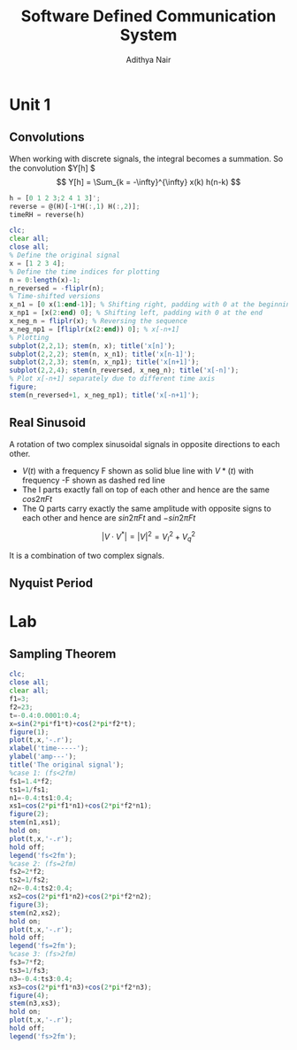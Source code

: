 #+TITLE: Software Defined Communication System
#+AUTHOR: Adithya Nair
#+LATEX_HEADER: \input{preamble}
#+LATEX_CLASS: report

* Unit 1
** Convolutions
\begin{definition}[Convolution]
A convolution is an integral that expresses the amount of overlap of one function $f(t)$, as it is shifted over to function $g(t)$, for a continuous time signal.
\[
(f * g)(t) = \int_{-\infty}^{\infty} f(\tau)g(t - \tau) d \tau
\]
\end{definition}
When working with discrete signals, the integral becomes a summation.
So the convolution $Y[h] $
\[
Y[h] = \Sum_{k = -\infty}^{\infty} x(k) h(n-k)
\]
#+begin_src octave :results output
h = [0 1 2 3;2 4 1 3]';
reverse = @(H)[-1*H(:,1) H(:,2)];
timeRH = reverse(h)
#+end_src

#+RESULTS:
: timeRH =
:
:    0   2
:   -1   4
:   -2   1
:   -3   3
:

#+begin_src octave
clc;
clear all;
close all;
% Define the original signal
x = [1 2 3 4];
% Define the time indices for plotting
n = 0:length(x)-1;
n_reversed = -fliplr(n);
% Time-shifted versions
x_n1 = [0 x(1:end-1)]; % Shifting right, padding with 0 at the beginning
x_np1 = [x(2:end) 0]; % Shifting left, padding with 0 at the end
x_neg_n = fliplr(x); % Reversing the sequence
x_neg_np1 = [fliplr(x(2:end)) 0]; % x[-n+1]
% Plotting
subplot(2,2,1); stem(n, x); title('x[n]');
subplot(2,2,2); stem(n, x_n1); title('x[n-1]');
subplot(2,2,3); stem(n, x_np1); title('x[n+1]');
subplot(2,2,4); stem(n_reversed, x_neg_n); title('x[-n]');
% Plot x[-n+1] separately due to different time axis
figure;
stem(n_reversed+1, x_neg_np1); title('x[-n+1]');
#+end_src
** Real Sinusoid
A rotation of two complex sinusoidal signals in opposite directions to each other.
- $V(t)$ with a frequency F shown as solid blue line with $V*(t)$ with frequency -F shown as dashed red line
- The I parts exactly fall on top of each other and hence are the same $cos 2\pi Ft$
- The Q parts carry exactly the same amplitude with opposite signs to each other and hence are $sin 2\pi Ft$ and $-sin 2\pi Ft$

$$|V \cdot V^*| = |V|^2 = V_I^2 + V_q^2$$

It is a combination of two complex signals.
** Nyquist Period
* Lab
** Sampling Theorem
#+begin_src octave :results output
clc;
close all;
clear all;
f1=3;
f2=23;
t=-0.4:0.0001:0.4;
x=sin(2*pi*f1*t)+cos(2*pi*f2*t);
figure(1);
plot(t,x,'-.r');
xlabel('time-----');
ylabel('amp---');
title('The original signal');
%case 1: (fs<2fm)
fs1=1.4*f2;
ts1=1/fs1;
n1=-0.4:ts1:0.4;
xs1=cos(2*pi*f1*n1)+cos(2*pi*f2*n1);
figure(2);
stem(n1,xs1);
hold on;
plot(t,x,'-.r');
hold off;
legend('fs<2fm');
%case 2: (fs=2fm)
fs2=2*f2;
ts2=1/fs2;
n2=-0.4:ts2:0.4;
xs2=cos(2*pi*f1*n2)+cos(2*pi*f2*n2);
figure(3);
stem(n2,xs2);
hold on;
plot(t,x,'-.r');
hold off;
legend('fs=2fm');
%case 3: (fs>2fm)
fs3=7*f2;
ts3=1/fs3;
n3=-0.4:ts3:0.4;
xs3=cos(2*pi*f1*n3)+cos(2*pi*f2*n3);
figure(4);
stem(n3,xs3);
hold on;
plot(t,x,'-.r');
hold off;
legend('fs>2fm');
#+end_src

#+RESULTS:
